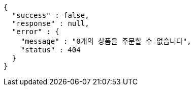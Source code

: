 [source,options="nowrap"]
----
{
  "success" : false,
  "response" : null,
  "error" : {
    "message" : "0개의 상품을 주문할 수 없습니다",
    "status" : 404
  }
}
----